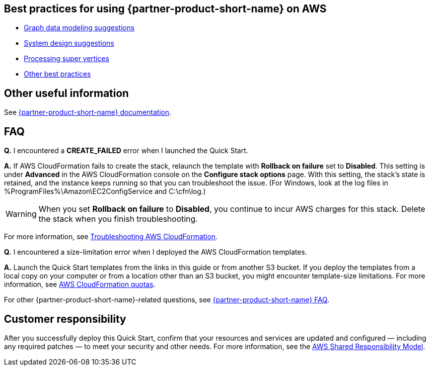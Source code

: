 == Best practices for using {partner-product-short-name} on AWS

* https://docs.nebula-graph.io/3.1.0/8.service-tuning/2.graph-modeling/[Graph data modeling suggestions]
* https://docs.nebula-graph.io/3.1.0/8.service-tuning/3.system-design/[System design suggestions]
* https://docs.nebula-graph.io/3.1.0/8.service-tuning/super-node/[Processing super vertices]
* https://docs.nebula-graph.io/3.1.0/8.service-tuning/practice/[Other best practices]

== Other useful information

See https://docs.nebula-graph.io/3.2.0/[{partner-product-short-name} documentation].

== FAQ

*Q.* I encountered a *CREATE_FAILED* error when I launched the Quick Start.

*A.* If AWS CloudFormation fails to create the stack, relaunch the template with *Rollback on failure* set to *Disabled*. This setting is under *Advanced* in the AWS CloudFormation console on the *Configure stack options* page. With this setting, the stack’s state is retained, and the instance keeps running so that you can troubleshoot the issue. (For Windows, look at the log files in %ProgramFiles%\Amazon\EC2ConfigService and C:\cfn\log.)

WARNING: When you set *Rollback on failure* to *Disabled*, you continue to incur AWS charges for this stack. Delete the stack when you finish troubleshooting.

For more information, see https://docs.aws.amazon.com/AWSCloudFormation/latest/UserGuide/troubleshooting.html[Troubleshooting AWS CloudFormation].

*Q.* I encountered a size-limitation error when I deployed the AWS CloudFormation templates.

*A.* Launch the Quick Start templates from the links in this guide or from another S3 bucket. If you deploy the templates from a local copy on your computer or from a location other than an S3 bucket, you might encounter template-size limitations. For more information, see http://docs.aws.amazon.com/AWSCloudFormation/latest/UserGuide/cloudformation-limits.html[AWS CloudFormation quotas].

For other {partner-product-short-name}-related questions, see https://docs.nebula-graph.io/3.2.0/20.appendix/0.FAQ/[{partner-product-short-name} FAQ].

== Customer responsibility

After you successfully deploy this Quick Start, confirm that your resources and services are updated and configured — including any required patches — to meet your security and other needs. For more information, see the https://aws.amazon.com/compliance/shared-responsibility-model/[AWS Shared Responsibility Model].